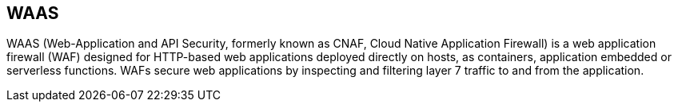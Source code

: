 [#waas]
== WAAS

WAAS (Web-Application and API Security, formerly known as CNAF, Cloud Native Application Firewall) is a web application firewall (WAF) designed for HTTP-based web applications deployed directly on hosts, as containers, application embedded or serverless functions. WAFs secure web applications by inspecting and filtering layer 7 traffic to and from the application.
